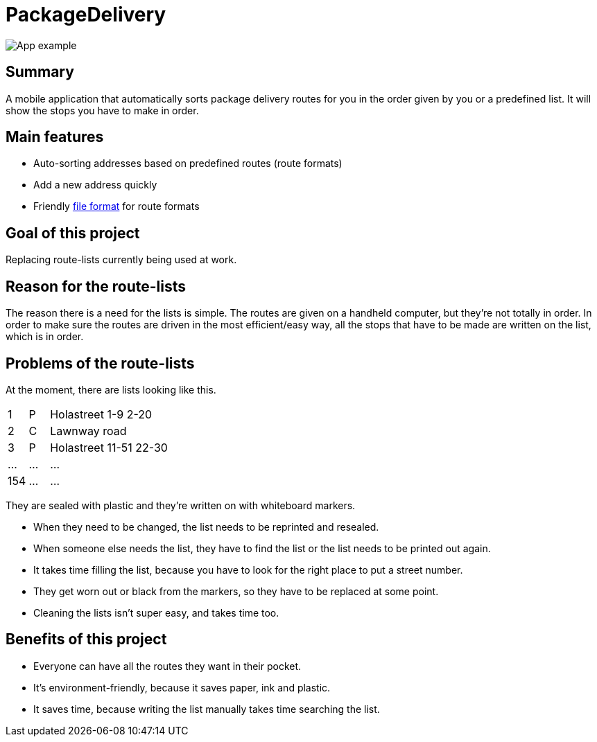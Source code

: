 # PackageDelivery

image::assets/packagedelivery-example.gif[App example]

## Summary

A mobile application that automatically sorts package delivery routes for you in the order given by you or a predefined list.
It will show the stops you have to make in order.

## Main features

* Auto-sorting addresses based on predefined routes (route formats)
* Add a new address quickly
* Friendly link:docs/file-format.md[file format] for route formats

## Goal of this project

Replacing route-lists currently being used at work.

## Reason for the route-lists

The reason there is a need for the lists is simple.
The routes are given on a handheld computer, but they're not totally in order.
In order to make sure the routes are driven in the most efficient/easy way,
all the stops that have to be made are written on the list, which is in order.

## Problems of the route-lists

At the moment, there are lists looking like this.

[cols="1,1,6,12"]
|===
| 1     | P     | Holastreet 1-9 2-20       |
| 2     | C     | Lawnway road              |
| 3     | P     | Holastreet 11-51 22-30    |
| ...   | ...   | ...                       |
| 154   | ...   | ...                       |
|===

They are sealed with plastic and they're written on with whiteboard markers.

* When they need to be changed, the list needs to be reprinted and resealed.
* When someone else needs the list, they have to find the list or the list needs to be printed out again.
* It takes time filling the list, because you have to look for the right place to put a street number.
* They get worn out or black from the markers, so they have to be replaced at some point.
* Cleaning the lists isn't super easy, and takes time too.

## Benefits of this project

* Everyone can have all the routes they want in their pocket.
* It's environment-friendly, because it saves paper, ink and plastic.
* It saves time, because writing the list manually takes time searching the list.
